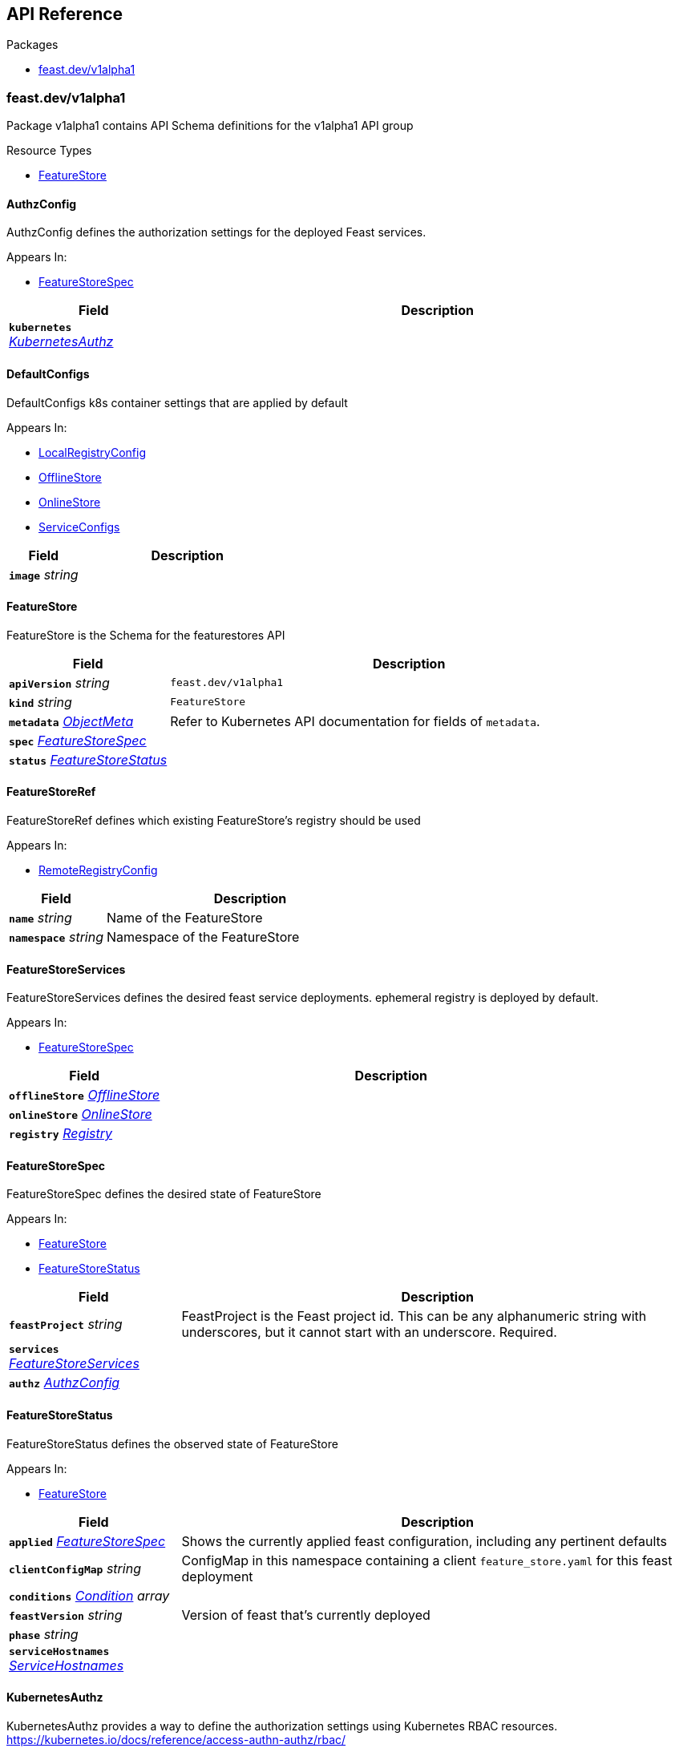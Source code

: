 // Generated documentation. Please do not edit.
:anchor_prefix: k8s-api

[id="{p}-api-reference"]
== API Reference

.Packages
- xref:{anchor_prefix}-feast-dev-v1alpha1[$$feast.dev/v1alpha1$$]


[id="{anchor_prefix}-feast-dev-v1alpha1"]
=== feast.dev/v1alpha1

Package v1alpha1 contains API Schema definitions for the  v1alpha1 API group

.Resource Types
- xref:{anchor_prefix}-github-com-feast-dev-feast-infra-feast-operator-api-v1alpha1-featurestore[$$FeatureStore$$]



[id="{anchor_prefix}-github-com-feast-dev-feast-infra-feast-operator-api-v1alpha1-authzconfig"]
==== AuthzConfig 

AuthzConfig defines the authorization settings for the deployed Feast services.

.Appears In:
****
- xref:{anchor_prefix}-github-com-feast-dev-feast-infra-feast-operator-api-v1alpha1-featurestorespec[$$FeatureStoreSpec$$]
****

[cols="25a,75a", options="header"]
|===
| Field | Description
| *`kubernetes`* __xref:{anchor_prefix}-github-com-feast-dev-feast-infra-feast-operator-api-v1alpha1-kubernetesauthz[$$KubernetesAuthz$$]__ | 
|===


[id="{anchor_prefix}-github-com-feast-dev-feast-infra-feast-operator-api-v1alpha1-defaultconfigs"]
==== DefaultConfigs 

DefaultConfigs k8s container settings that are applied by default

.Appears In:
****
- xref:{anchor_prefix}-github-com-feast-dev-feast-infra-feast-operator-api-v1alpha1-localregistryconfig[$$LocalRegistryConfig$$]
- xref:{anchor_prefix}-github-com-feast-dev-feast-infra-feast-operator-api-v1alpha1-offlinestore[$$OfflineStore$$]
- xref:{anchor_prefix}-github-com-feast-dev-feast-infra-feast-operator-api-v1alpha1-onlinestore[$$OnlineStore$$]
- xref:{anchor_prefix}-github-com-feast-dev-feast-infra-feast-operator-api-v1alpha1-serviceconfigs[$$ServiceConfigs$$]
****

[cols="25a,75a", options="header"]
|===
| Field | Description
| *`image`* __string__ | 
|===


[id="{anchor_prefix}-github-com-feast-dev-feast-infra-feast-operator-api-v1alpha1-featurestore"]
==== FeatureStore 

FeatureStore is the Schema for the featurestores API



[cols="25a,75a", options="header"]
|===
| Field | Description
| *`apiVersion`* __string__ | `feast.dev/v1alpha1`
| *`kind`* __string__ | `FeatureStore`
| *`metadata`* __link:https://kubernetes.io/docs/reference/generated/kubernetes-api/v1.30/#objectmeta-v1-meta[$$ObjectMeta$$]__ | Refer to Kubernetes API documentation for fields of `metadata`.

| *`spec`* __xref:{anchor_prefix}-github-com-feast-dev-feast-infra-feast-operator-api-v1alpha1-featurestorespec[$$FeatureStoreSpec$$]__ | 
| *`status`* __xref:{anchor_prefix}-github-com-feast-dev-feast-infra-feast-operator-api-v1alpha1-featurestorestatus[$$FeatureStoreStatus$$]__ | 
|===


[id="{anchor_prefix}-github-com-feast-dev-feast-infra-feast-operator-api-v1alpha1-featurestoreref"]
==== FeatureStoreRef 

FeatureStoreRef defines which existing FeatureStore's registry should be used

.Appears In:
****
- xref:{anchor_prefix}-github-com-feast-dev-feast-infra-feast-operator-api-v1alpha1-remoteregistryconfig[$$RemoteRegistryConfig$$]
****

[cols="25a,75a", options="header"]
|===
| Field | Description
| *`name`* __string__ | Name of the FeatureStore +
| *`namespace`* __string__ | Namespace of the FeatureStore +
|===


[id="{anchor_prefix}-github-com-feast-dev-feast-infra-feast-operator-api-v1alpha1-featurestoreservices"]
==== FeatureStoreServices 

FeatureStoreServices defines the desired feast service deployments. ephemeral registry is deployed by default.

.Appears In:
****
- xref:{anchor_prefix}-github-com-feast-dev-feast-infra-feast-operator-api-v1alpha1-featurestorespec[$$FeatureStoreSpec$$]
****

[cols="25a,75a", options="header"]
|===
| Field | Description
| *`offlineStore`* __xref:{anchor_prefix}-github-com-feast-dev-feast-infra-feast-operator-api-v1alpha1-offlinestore[$$OfflineStore$$]__ | 
| *`onlineStore`* __xref:{anchor_prefix}-github-com-feast-dev-feast-infra-feast-operator-api-v1alpha1-onlinestore[$$OnlineStore$$]__ | 
| *`registry`* __xref:{anchor_prefix}-github-com-feast-dev-feast-infra-feast-operator-api-v1alpha1-registry[$$Registry$$]__ | 
|===


[id="{anchor_prefix}-github-com-feast-dev-feast-infra-feast-operator-api-v1alpha1-featurestorespec"]
==== FeatureStoreSpec 

FeatureStoreSpec defines the desired state of FeatureStore

.Appears In:
****
- xref:{anchor_prefix}-github-com-feast-dev-feast-infra-feast-operator-api-v1alpha1-featurestore[$$FeatureStore$$]
- xref:{anchor_prefix}-github-com-feast-dev-feast-infra-feast-operator-api-v1alpha1-featurestorestatus[$$FeatureStoreStatus$$]
****

[cols="25a,75a", options="header"]
|===
| Field | Description
| *`feastProject`* __string__ | FeastProject is the Feast project id. This can be any alphanumeric string with underscores, but it cannot start with an underscore. Required. +
| *`services`* __xref:{anchor_prefix}-github-com-feast-dev-feast-infra-feast-operator-api-v1alpha1-featurestoreservices[$$FeatureStoreServices$$]__ | 
| *`authz`* __xref:{anchor_prefix}-github-com-feast-dev-feast-infra-feast-operator-api-v1alpha1-authzconfig[$$AuthzConfig$$]__ | 
|===


[id="{anchor_prefix}-github-com-feast-dev-feast-infra-feast-operator-api-v1alpha1-featurestorestatus"]
==== FeatureStoreStatus 

FeatureStoreStatus defines the observed state of FeatureStore

.Appears In:
****
- xref:{anchor_prefix}-github-com-feast-dev-feast-infra-feast-operator-api-v1alpha1-featurestore[$$FeatureStore$$]
****

[cols="25a,75a", options="header"]
|===
| Field | Description
| *`applied`* __xref:{anchor_prefix}-github-com-feast-dev-feast-infra-feast-operator-api-v1alpha1-featurestorespec[$$FeatureStoreSpec$$]__ | Shows the currently applied feast configuration, including any pertinent defaults +
| *`clientConfigMap`* __string__ | ConfigMap in this namespace containing a client `feature_store.yaml` for this feast deployment +
| *`conditions`* __link:https://kubernetes.io/docs/reference/generated/kubernetes-api/v1.30/#condition-v1-meta[$$Condition$$] array__ | 
| *`feastVersion`* __string__ | Version of feast that's currently deployed +
| *`phase`* __string__ | 
| *`serviceHostnames`* __xref:{anchor_prefix}-github-com-feast-dev-feast-infra-feast-operator-api-v1alpha1-servicehostnames[$$ServiceHostnames$$]__ | 
|===


[id="{anchor_prefix}-github-com-feast-dev-feast-infra-feast-operator-api-v1alpha1-kubernetesauthz"]
==== KubernetesAuthz 

KubernetesAuthz provides a way to define the authorization settings using Kubernetes RBAC resources.
https://kubernetes.io/docs/reference/access-authn-authz/rbac/

.Appears In:
****
- xref:{anchor_prefix}-github-com-feast-dev-feast-infra-feast-operator-api-v1alpha1-authzconfig[$$AuthzConfig$$]
****

[cols="25a,75a", options="header"]
|===
| Field | Description
| *`roles`* __string array__ | The Kubernetes RBAC roles to be deployed in the same namespace of the FeatureStore. +
Roles are managed by the operator and created with an empty list of rules. +
See the Feast permission model at https://docs.feast.dev/getting-started/concepts/permission +
The feature store admin is not obligated to manage roles using the Feast operator, roles can be managed independently. +
This configuration option is only providing a way to automate this procedure. +
Important note: the operator cannot ensure that these roles will match the ones used in the configured Feast permissions. +
|===


[id="{anchor_prefix}-github-com-feast-dev-feast-infra-feast-operator-api-v1alpha1-localregistryconfig"]
==== LocalRegistryConfig 

LocalRegistryConfig configures the deployed registry service

.Appears In:
****
- xref:{anchor_prefix}-github-com-feast-dev-feast-infra-feast-operator-api-v1alpha1-registry[$$Registry$$]
****

[cols="25a,75a", options="header"]
|===
| Field | Description
| *`image`* __string__ | 
| *`env`* __link:https://kubernetes.io/docs/reference/generated/kubernetes-api/v1.30/#envvar-v1-core[$$EnvVar$$]__ | 
| *`imagePullPolicy`* __link:https://kubernetes.io/docs/reference/generated/kubernetes-api/v1.30/#pullpolicy-v1-core[$$PullPolicy$$]__ | 
| *`resources`* __link:https://kubernetes.io/docs/reference/generated/kubernetes-api/v1.30/#resourcerequirements-v1-core[$$ResourceRequirements$$]__ | 
| *`persistence`* __xref:{anchor_prefix}-github-com-feast-dev-feast-infra-feast-operator-api-v1alpha1-registrypersistence[$$RegistryPersistence$$]__ | 
| *`tls`* __xref:{anchor_prefix}-github-com-feast-dev-feast-infra-feast-operator-api-v1alpha1-tlsconfigs[$$TlsConfigs$$]__ | 
|===


[id="{anchor_prefix}-github-com-feast-dev-feast-infra-feast-operator-api-v1alpha1-offlinestore"]
==== OfflineStore 

OfflineStore configures the deployed offline store service

.Appears In:
****
- xref:{anchor_prefix}-github-com-feast-dev-feast-infra-feast-operator-api-v1alpha1-featurestoreservices[$$FeatureStoreServices$$]
****

[cols="25a,75a", options="header"]
|===
| Field | Description
| *`image`* __string__ | 
| *`env`* __link:https://kubernetes.io/docs/reference/generated/kubernetes-api/v1.30/#envvar-v1-core[$$EnvVar$$]__ | 
| *`imagePullPolicy`* __link:https://kubernetes.io/docs/reference/generated/kubernetes-api/v1.30/#pullpolicy-v1-core[$$PullPolicy$$]__ | 
| *`resources`* __link:https://kubernetes.io/docs/reference/generated/kubernetes-api/v1.30/#resourcerequirements-v1-core[$$ResourceRequirements$$]__ | 
| *`persistence`* __xref:{anchor_prefix}-github-com-feast-dev-feast-infra-feast-operator-api-v1alpha1-offlinestorepersistence[$$OfflineStorePersistence$$]__ | 
| *`tls`* __xref:{anchor_prefix}-github-com-feast-dev-feast-infra-feast-operator-api-v1alpha1-offlinetlsconfigs[$$OfflineTlsConfigs$$]__ | 
|===


[id="{anchor_prefix}-github-com-feast-dev-feast-infra-feast-operator-api-v1alpha1-offlinestoredbstorepersistence"]
==== OfflineStoreDBStorePersistence 

OfflineStoreDBStorePersistence configures the DB store persistence for the offline store service

.Appears In:
****
- xref:{anchor_prefix}-github-com-feast-dev-feast-infra-feast-operator-api-v1alpha1-offlinestorepersistence[$$OfflineStorePersistence$$]
****

[cols="25a,75a", options="header"]
|===
| Field | Description
| *`type`* __string__ | 
| *`secretRef`* __link:https://kubernetes.io/docs/reference/generated/kubernetes-api/v1.30/#localobjectreference-v1-core[$$LocalObjectReference$$]__ | 
| *`secretKeyName`* __string__ | 
|===


[id="{anchor_prefix}-github-com-feast-dev-feast-infra-feast-operator-api-v1alpha1-offlinestorefilepersistence"]
==== OfflineStoreFilePersistence 

OfflineStoreFilePersistence configures the file-based persistence for the offline store service

.Appears In:
****
- xref:{anchor_prefix}-github-com-feast-dev-feast-infra-feast-operator-api-v1alpha1-offlinestorepersistence[$$OfflineStorePersistence$$]
****

[cols="25a,75a", options="header"]
|===
| Field | Description
| *`type`* __string__ | 
| *`pvc`* __xref:{anchor_prefix}-github-com-feast-dev-feast-infra-feast-operator-api-v1alpha1-pvcconfig[$$PvcConfig$$]__ | 
|===


[id="{anchor_prefix}-github-com-feast-dev-feast-infra-feast-operator-api-v1alpha1-offlinestorepersistence"]
==== OfflineStorePersistence 

OfflineStorePersistence configures the persistence settings for the offline store service

.Appears In:
****
- xref:{anchor_prefix}-github-com-feast-dev-feast-infra-feast-operator-api-v1alpha1-offlinestore[$$OfflineStore$$]
****

[cols="25a,75a", options="header"]
|===
| Field | Description
| *`file`* __xref:{anchor_prefix}-github-com-feast-dev-feast-infra-feast-operator-api-v1alpha1-offlinestorefilepersistence[$$OfflineStoreFilePersistence$$]__ | 
| *`store`* __xref:{anchor_prefix}-github-com-feast-dev-feast-infra-feast-operator-api-v1alpha1-offlinestoredbstorepersistence[$$OfflineStoreDBStorePersistence$$]__ | 
|===


[id="{anchor_prefix}-github-com-feast-dev-feast-infra-feast-operator-api-v1alpha1-offlinetlsconfigs"]
==== OfflineTlsConfigs 

OfflineTlsConfigs configures server TLS for the offline feast service. in an openshift cluster, this is configured by default using service serving certificates.

.Appears In:
****
- xref:{anchor_prefix}-github-com-feast-dev-feast-infra-feast-operator-api-v1alpha1-offlinestore[$$OfflineStore$$]
****

[cols="25a,75a", options="header"]
|===
| Field | Description
| *`secretRef`* __link:https://kubernetes.io/docs/reference/generated/kubernetes-api/v1.30/#localobjectreference-v1-core[$$LocalObjectReference$$]__ | references the local k8s secret where the TLS key and cert reside +
| *`secretKeyNames`* __xref:{anchor_prefix}-github-com-feast-dev-feast-infra-feast-operator-api-v1alpha1-secretkeynames[$$SecretKeyNames$$]__ | 
| *`disable`* __boolean__ | will disable TLS for the feast service. useful in an openshift cluster, for example, where TLS is configured by default +
| *`verifyClient`* __boolean__ | verify the client TLS certificate. +
|===


[id="{anchor_prefix}-github-com-feast-dev-feast-infra-feast-operator-api-v1alpha1-onlinestore"]
==== OnlineStore 

OnlineStore configures the deployed online store service

.Appears In:
****
- xref:{anchor_prefix}-github-com-feast-dev-feast-infra-feast-operator-api-v1alpha1-featurestoreservices[$$FeatureStoreServices$$]
****

[cols="25a,75a", options="header"]
|===
| Field | Description
| *`image`* __string__ | 
| *`env`* __link:https://kubernetes.io/docs/reference/generated/kubernetes-api/v1.30/#envvar-v1-core[$$EnvVar$$]__ | 
| *`imagePullPolicy`* __link:https://kubernetes.io/docs/reference/generated/kubernetes-api/v1.30/#pullpolicy-v1-core[$$PullPolicy$$]__ | 
| *`resources`* __link:https://kubernetes.io/docs/reference/generated/kubernetes-api/v1.30/#resourcerequirements-v1-core[$$ResourceRequirements$$]__ | 
| *`persistence`* __xref:{anchor_prefix}-github-com-feast-dev-feast-infra-feast-operator-api-v1alpha1-onlinestorepersistence[$$OnlineStorePersistence$$]__ | 
| *`tls`* __xref:{anchor_prefix}-github-com-feast-dev-feast-infra-feast-operator-api-v1alpha1-tlsconfigs[$$TlsConfigs$$]__ | 
|===


[id="{anchor_prefix}-github-com-feast-dev-feast-infra-feast-operator-api-v1alpha1-onlinestoredbstorepersistence"]
==== OnlineStoreDBStorePersistence 

OnlineStoreDBStorePersistence configures the DB store persistence for the offline store service

.Appears In:
****
- xref:{anchor_prefix}-github-com-feast-dev-feast-infra-feast-operator-api-v1alpha1-onlinestorepersistence[$$OnlineStorePersistence$$]
****

[cols="25a,75a", options="header"]
|===
| Field | Description
| *`type`* __string__ | 
| *`secretRef`* __link:https://kubernetes.io/docs/reference/generated/kubernetes-api/v1.30/#localobjectreference-v1-core[$$LocalObjectReference$$]__ | 
| *`secretKeyName`* __string__ | 
|===


[id="{anchor_prefix}-github-com-feast-dev-feast-infra-feast-operator-api-v1alpha1-onlinestorefilepersistence"]
==== OnlineStoreFilePersistence 

OnlineStoreFilePersistence configures the file-based persistence for the offline store service

.Appears In:
****
- xref:{anchor_prefix}-github-com-feast-dev-feast-infra-feast-operator-api-v1alpha1-onlinestorepersistence[$$OnlineStorePersistence$$]
****

[cols="25a,75a", options="header"]
|===
| Field | Description
| *`path`* __string__ | 
| *`pvc`* __xref:{anchor_prefix}-github-com-feast-dev-feast-infra-feast-operator-api-v1alpha1-pvcconfig[$$PvcConfig$$]__ | 
|===


[id="{anchor_prefix}-github-com-feast-dev-feast-infra-feast-operator-api-v1alpha1-onlinestorepersistence"]
==== OnlineStorePersistence 

OnlineStorePersistence configures the persistence settings for the online store service

.Appears In:
****
- xref:{anchor_prefix}-github-com-feast-dev-feast-infra-feast-operator-api-v1alpha1-onlinestore[$$OnlineStore$$]
****

[cols="25a,75a", options="header"]
|===
| Field | Description
| *`file`* __xref:{anchor_prefix}-github-com-feast-dev-feast-infra-feast-operator-api-v1alpha1-onlinestorefilepersistence[$$OnlineStoreFilePersistence$$]__ | 
| *`store`* __xref:{anchor_prefix}-github-com-feast-dev-feast-infra-feast-operator-api-v1alpha1-onlinestoredbstorepersistence[$$OnlineStoreDBStorePersistence$$]__ | 
|===


[id="{anchor_prefix}-github-com-feast-dev-feast-infra-feast-operator-api-v1alpha1-optionalconfigs"]
==== OptionalConfigs 

OptionalConfigs k8s container settings that are optional

.Appears In:
****
- xref:{anchor_prefix}-github-com-feast-dev-feast-infra-feast-operator-api-v1alpha1-localregistryconfig[$$LocalRegistryConfig$$]
- xref:{anchor_prefix}-github-com-feast-dev-feast-infra-feast-operator-api-v1alpha1-offlinestore[$$OfflineStore$$]
- xref:{anchor_prefix}-github-com-feast-dev-feast-infra-feast-operator-api-v1alpha1-onlinestore[$$OnlineStore$$]
- xref:{anchor_prefix}-github-com-feast-dev-feast-infra-feast-operator-api-v1alpha1-serviceconfigs[$$ServiceConfigs$$]
****

[cols="25a,75a", options="header"]
|===
| Field | Description
| *`env`* __link:https://kubernetes.io/docs/reference/generated/kubernetes-api/v1.30/#envvar-v1-core[$$EnvVar$$]__ | 
| *`imagePullPolicy`* __link:https://kubernetes.io/docs/reference/generated/kubernetes-api/v1.30/#pullpolicy-v1-core[$$PullPolicy$$]__ | 
| *`resources`* __link:https://kubernetes.io/docs/reference/generated/kubernetes-api/v1.30/#resourcerequirements-v1-core[$$ResourceRequirements$$]__ | 
|===


[id="{anchor_prefix}-github-com-feast-dev-feast-infra-feast-operator-api-v1alpha1-pvcconfig"]
==== PvcConfig (xref:{anchor_prefix}-github-com-feast-dev-feast-infra-feast-operator-api-v1alpha1-struct-ref -k8s-io-api-core-v1-localobjectreference -json-ref-omitempty- create -pvccreate -json-create-omitempty- mountpath string -json-mountpath-omitempty-[$$struct{Ref *k8s.io/api/core/v1.LocalObjectReference "json:\"ref,omitempty\""; Create *PvcCreate "json:\"create,omitempty\""; MountPath string "json:\"mountPath,omitempty\""}$$]) 

PvcConfig defines the settings for a persistent file store based on PVCs.
We can refer to an existing PVC using the `Ref` field, or create a new one using the `Create` field.

.Appears In:
****
- xref:{anchor_prefix}-github-com-feast-dev-feast-infra-feast-operator-api-v1alpha1-offlinestorefilepersistence[$$OfflineStoreFilePersistence$$]
- xref:{anchor_prefix}-github-com-feast-dev-feast-infra-feast-operator-api-v1alpha1-onlinestorefilepersistence[$$OnlineStoreFilePersistence$$]
****





[id="{anchor_prefix}-github-com-feast-dev-feast-infra-feast-operator-api-v1alpha1-registry"]
==== Registry 

Registry configures the registry service. One selection is required. Local is the default setting.

.Appears In:
****
- xref:{anchor_prefix}-github-com-feast-dev-feast-infra-feast-operator-api-v1alpha1-featurestoreservices[$$FeatureStoreServices$$]
****

[cols="25a,75a", options="header"]
|===
| Field | Description
| *`local`* __xref:{anchor_prefix}-github-com-feast-dev-feast-infra-feast-operator-api-v1alpha1-localregistryconfig[$$LocalRegistryConfig$$]__ | 
| *`remote`* __xref:{anchor_prefix}-github-com-feast-dev-feast-infra-feast-operator-api-v1alpha1-remoteregistryconfig[$$RemoteRegistryConfig$$]__ | 
|===


[id="{anchor_prefix}-github-com-feast-dev-feast-infra-feast-operator-api-v1alpha1-registrydbstorepersistence"]
==== RegistryDBStorePersistence (xref:{anchor_prefix}-github-com-feast-dev-feast-infra-feast-operator-api-v1alpha1-struct-type string -json-type- secretref k8s-io-api-core-v1-localobjectreference -json-secretref- secretkeyname string -json-secretkeyname-omitempty-[$$struct{Type string "json:\"type\""; SecretRef k8s.io/api/core/v1.LocalObjectReference "json:\"secretRef\""; SecretKeyName string "json:\"secretKeyName,omitempty\""}$$]) 

RegistryDBStorePersistence configures the DB store persistence for the registry service

.Appears In:
****
- xref:{anchor_prefix}-github-com-feast-dev-feast-infra-feast-operator-api-v1alpha1-registrypersistence[$$RegistryPersistence$$]
****



[id="{anchor_prefix}-github-com-feast-dev-feast-infra-feast-operator-api-v1alpha1-registryfilepersistence"]
==== RegistryFilePersistence (xref:{anchor_prefix}-github-com-feast-dev-feast-infra-feast-operator-api-v1alpha1-struct-path string -json-path-omitempty- pvcconfig -pvcconfig -json-pvc-omitempty- s3additionalkwargs -map-string-string -json-s3-additional-kwargs-omitempty-[$$struct{Path string "json:\"path,omitempty\""; PvcConfig *PvcConfig "json:\"pvc,omitempty\""; S3AdditionalKwargs *map[string]string "json:\"s3_additional_kwargs,omitempty\""}$$]) 

RegistryFilePersistence configures the file-based persistence for the registry service

.Appears In:
****
- xref:{anchor_prefix}-github-com-feast-dev-feast-infra-feast-operator-api-v1alpha1-registrypersistence[$$RegistryPersistence$$]
****



[id="{anchor_prefix}-github-com-feast-dev-feast-infra-feast-operator-api-v1alpha1-registrypersistence"]
==== RegistryPersistence 

RegistryPersistence configures the persistence settings for the registry service

.Appears In:
****
- xref:{anchor_prefix}-github-com-feast-dev-feast-infra-feast-operator-api-v1alpha1-localregistryconfig[$$LocalRegistryConfig$$]
****

[cols="25a,75a", options="header"]
|===
| Field | Description
| *`file`* __xref:{anchor_prefix}-github-com-feast-dev-feast-infra-feast-operator-api-v1alpha1-registryfilepersistence[$$RegistryFilePersistence$$]__ | 
| *`store`* __xref:{anchor_prefix}-github-com-feast-dev-feast-infra-feast-operator-api-v1alpha1-registrydbstorepersistence[$$RegistryDBStorePersistence$$]__ | 
|===


[id="{anchor_prefix}-github-com-feast-dev-feast-infra-feast-operator-api-v1alpha1-remoteregistryconfig"]
==== RemoteRegistryConfig 

RemoteRegistryConfig points to a remote feast registry server. When set, the operator will not deploy a registry for this FeatureStore CR.
Instead, this FeatureStore CR's online/offline services will use a remote registry. One selection is required.

.Appears In:
****
- xref:{anchor_prefix}-github-com-feast-dev-feast-infra-feast-operator-api-v1alpha1-registry[$$Registry$$]
****

[cols="25a,75a", options="header"]
|===
| Field | Description
| *`hostname`* __string__ | Host address of the remote registry service - <domain>:<port>, e.g. `registry.<namespace>.svc.cluster.local:80` +
| *`feastRef`* __xref:{anchor_prefix}-github-com-feast-dev-feast-infra-feast-operator-api-v1alpha1-featurestoreref[$$FeatureStoreRef$$]__ | Reference to an existing `FeatureStore` CR in the same k8s cluster. +
| *`tls`* __xref:{anchor_prefix}-github-com-feast-dev-feast-infra-feast-operator-api-v1alpha1-tlsremoteregistryconfigs[$$TlsRemoteRegistryConfigs$$]__ | 
|===


[id="{anchor_prefix}-github-com-feast-dev-feast-infra-feast-operator-api-v1alpha1-secretkeynames"]
==== SecretKeyNames 

SecretKeyNames defines the secret key names for the TLS key and cert.

.Appears In:
****
- xref:{anchor_prefix}-github-com-feast-dev-feast-infra-feast-operator-api-v1alpha1-offlinetlsconfigs[$$OfflineTlsConfigs$$]
- xref:{anchor_prefix}-github-com-feast-dev-feast-infra-feast-operator-api-v1alpha1-tlsconfigs[$$TlsConfigs$$]
****

[cols="25a,75a", options="header"]
|===
| Field | Description
| *`tlsCrt`* __string__ | defaults to "tls.crt" +
| *`tlsKey`* __string__ | defaults to "tls.key" +
|===


[id="{anchor_prefix}-github-com-feast-dev-feast-infra-feast-operator-api-v1alpha1-serviceconfigs"]
==== ServiceConfigs 

ServiceConfigs k8s container settings

.Appears In:
****
- xref:{anchor_prefix}-github-com-feast-dev-feast-infra-feast-operator-api-v1alpha1-localregistryconfig[$$LocalRegistryConfig$$]
- xref:{anchor_prefix}-github-com-feast-dev-feast-infra-feast-operator-api-v1alpha1-offlinestore[$$OfflineStore$$]
- xref:{anchor_prefix}-github-com-feast-dev-feast-infra-feast-operator-api-v1alpha1-onlinestore[$$OnlineStore$$]
****

[cols="25a,75a", options="header"]
|===
| Field | Description
| *`image`* __string__ | 
| *`env`* __link:https://kubernetes.io/docs/reference/generated/kubernetes-api/v1.30/#envvar-v1-core[$$EnvVar$$]__ | 
| *`imagePullPolicy`* __link:https://kubernetes.io/docs/reference/generated/kubernetes-api/v1.30/#pullpolicy-v1-core[$$PullPolicy$$]__ | 
| *`resources`* __link:https://kubernetes.io/docs/reference/generated/kubernetes-api/v1.30/#resourcerequirements-v1-core[$$ResourceRequirements$$]__ | 
|===


[id="{anchor_prefix}-github-com-feast-dev-feast-infra-feast-operator-api-v1alpha1-servicehostnames"]
==== ServiceHostnames 

ServiceHostnames defines the service hostnames in the format of <domain>:<port>, e.g. example.svc.cluster.local:80

.Appears In:
****
- xref:{anchor_prefix}-github-com-feast-dev-feast-infra-feast-operator-api-v1alpha1-featurestorestatus[$$FeatureStoreStatus$$]
****

[cols="25a,75a", options="header"]
|===
| Field | Description
| *`offlineStore`* __string__ | 
| *`onlineStore`* __string__ | 
| *`registry`* __string__ | 
|===


[id="{anchor_prefix}-github-com-feast-dev-feast-infra-feast-operator-api-v1alpha1-tlsconfigs"]
==== TlsConfigs 

TlsConfigs configures server TLS for a feast service. in an openshift cluster, this is configured by default using service serving certificates.

.Appears In:
****
- xref:{anchor_prefix}-github-com-feast-dev-feast-infra-feast-operator-api-v1alpha1-localregistryconfig[$$LocalRegistryConfig$$]
- xref:{anchor_prefix}-github-com-feast-dev-feast-infra-feast-operator-api-v1alpha1-offlinetlsconfigs[$$OfflineTlsConfigs$$]
- xref:{anchor_prefix}-github-com-feast-dev-feast-infra-feast-operator-api-v1alpha1-onlinestore[$$OnlineStore$$]
****

[cols="25a,75a", options="header"]
|===
| Field | Description
| *`secretRef`* __link:https://kubernetes.io/docs/reference/generated/kubernetes-api/v1.30/#localobjectreference-v1-core[$$LocalObjectReference$$]__ | references the local k8s secret where the TLS key and cert reside +
| *`secretKeyNames`* __xref:{anchor_prefix}-github-com-feast-dev-feast-infra-feast-operator-api-v1alpha1-secretkeynames[$$SecretKeyNames$$]__ | 
| *`disable`* __boolean__ | will disable TLS for the feast service. useful in an openshift cluster, for example, where TLS is configured by default +
|===


[id="{anchor_prefix}-github-com-feast-dev-feast-infra-feast-operator-api-v1alpha1-tlsremoteregistryconfigs"]
==== TlsRemoteRegistryConfigs 

TlsRemoteRegistryConfigs configures client TLS for a remote feast registry. in an openshift cluster, this is configured by default when the remote feast registry is using service serving certificates.

.Appears In:
****
- xref:{anchor_prefix}-github-com-feast-dev-feast-infra-feast-operator-api-v1alpha1-remoteregistryconfig[$$RemoteRegistryConfig$$]
****

[cols="25a,75a", options="header"]
|===
| Field | Description
| *`configMapRef`* __link:https://kubernetes.io/docs/reference/generated/kubernetes-api/v1.30/#localobjectreference-v1-core[$$LocalObjectReference$$]__ | references the local k8s configmap where the TLS cert resides +
| *`certName`* __string__ | defines the configmap key name for the client TLS cert. +
|===


